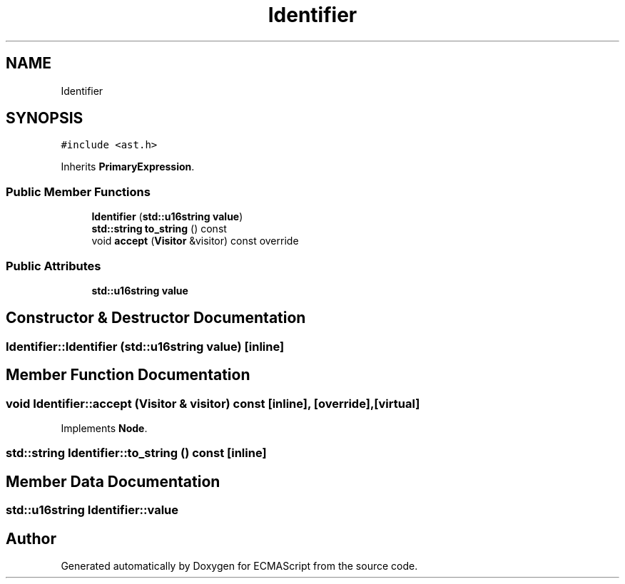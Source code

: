 .TH "Identifier" 3 "Tue May 2 2017" "ECMAScript" \" -*- nroff -*-
.ad l
.nh
.SH NAME
Identifier
.SH SYNOPSIS
.br
.PP
.PP
\fC#include <ast\&.h>\fP
.PP
Inherits \fBPrimaryExpression\fP\&.
.SS "Public Member Functions"

.in +1c
.ti -1c
.RI "\fBIdentifier\fP (\fBstd::u16string\fP \fBvalue\fP)"
.br
.ti -1c
.RI "\fBstd::string\fP \fBto_string\fP () const"
.br
.ti -1c
.RI "void \fBaccept\fP (\fBVisitor\fP &visitor) const override"
.br
.in -1c
.SS "Public Attributes"

.in +1c
.ti -1c
.RI "\fBstd::u16string\fP \fBvalue\fP"
.br
.in -1c
.SH "Constructor & Destructor Documentation"
.PP 
.SS "Identifier::Identifier (\fBstd::u16string\fP value)\fC [inline]\fP"

.SH "Member Function Documentation"
.PP 
.SS "void Identifier::accept (\fBVisitor\fP & visitor) const\fC [inline]\fP, \fC [override]\fP, \fC [virtual]\fP"

.PP
Implements \fBNode\fP\&.
.SS "\fBstd::string\fP Identifier::to_string () const\fC [inline]\fP"

.SH "Member Data Documentation"
.PP 
.SS "\fBstd::u16string\fP Identifier::value"


.SH "Author"
.PP 
Generated automatically by Doxygen for ECMAScript from the source code\&.
